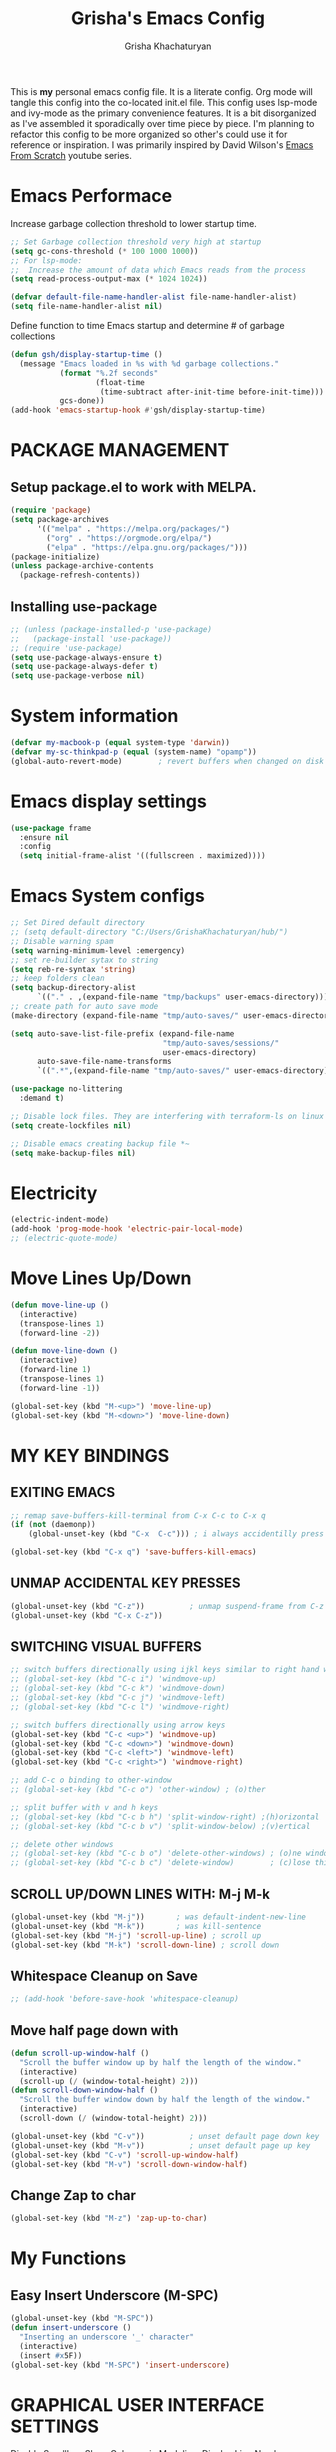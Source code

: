 #+TITLE: Grisha's Emacs Config
#+AUTHOR: Grisha Khachaturyan
#+PROPERTY: header-args:emacs-lisp :tangle ./init.el
This is *my* personal emacs config file. It is a literate config. Org mode will tangle this config into the co-located init.el file. This config uses lsp-mode and ivy-mode as the primary convenience features. It is a bit disorganized as I've assembled it sporadically over time piece by piece. I'm planning to  refactor this config to be more organized so other's could use it for reference or inspiration. I was primarily inspired by David Wilson's [[https://www.youtube.com/watch?v=74zOY-vgkyw&list=PLEoMzSkcN8oPH1au7H6B7bBJ4ZO7BXjSZ][Emacs From Scratch]] youtube series.
* Emacs Performace
Increase garbage collection threshold to lower startup time.
#+begin_src emacs-lisp :tangle ./early-init.el
  ;; Set Garbage collection threshold very high at startup
  (setq gc-cons-threshold (* 100 1000 1000))
  ;; For lsp-mode:
  ;;  Increase the amount of data which Emacs reads from the process
  (setq read-process-output-max (* 1024 1024))

  (defvar default-file-name-handler-alist file-name-handler-alist)
  (setq file-name-handler-alist nil)
#+end_src
Define function to time Emacs startup and determine # of garbage collections
#+begin_src emacs-lisp
  (defun gsh/display-startup-time ()
    (message "Emacs loaded in %s with %d garbage collections."
             (format "%.2f seconds"
                     (float-time
                      (time-subtract after-init-time before-init-time)))
             gcs-done))
  (add-hook 'emacs-startup-hook #'gsh/display-startup-time)
#+end_src

* PACKAGE MANAGEMENT
** Setup package.el to work with MELPA.
#+begin_src emacs-lisp
  (require 'package)
  (setq package-archives
        '(("melpa" . "https://melpa.org/packages/")
          ("org" . "https://orgmode.org/elpa/")
          ("elpa" . "https://elpa.gnu.org/packages/")))
  (package-initialize)
  (unless package-archive-contents
    (package-refresh-contents))
#+end_src

** Installing use-package
#+begin_src emacs-lisp
  ;; (unless (package-installed-p 'use-package)
  ;;   (package-install 'use-package))
  ;; (require 'use-package)
  (setq use-package-always-ensure t)
  (setq use-package-always-defer t)
  (setq use-package-verbose nil)
#+end_src

* System information
#+begin_src emacs-lisp
  (defvar my-macbook-p (equal system-type 'darwin))
  (defvar my-sc-thinkpad-p (equal (system-name) "opamp"))
  (global-auto-revert-mode)        ; revert buffers when changed on disk
#+end_src

* Emacs display settings
#+begin_src emacs-lisp
  (use-package frame
    :ensure nil
    :config
    (setq initial-frame-alist '((fullscreen . maximized))))

#+end_src

* Emacs System configs
#+begin_src emacs-lisp
  ;; Set Dired default directory
  ;; (setq default-directory "C:/Users/GrishaKhachaturyan/hub/")
  ;; Disable warning spam
  (setq warning-minimum-level :emergency)
  ;; set re-builder sytax to string
  (setq reb-re-syntax 'string)
  ;; keep folders clean
  (setq backup-directory-alist
        `(("." . ,(expand-file-name "tmp/backups" user-emacs-directory))))
  ;; create path for auto save mode
  (make-directory (expand-file-name "tmp/auto-saves/" user-emacs-directory) t)

  (setq auto-save-list-file-prefix (expand-file-name
                                    "tmp/auto-saves/sessions/"
                                    user-emacs-directory)
        auto-save-file-name-transforms
        `((".*",(expand-file-name "tmp/auto-saves/" user-emacs-directory) t)))

  (use-package no-littering
    :demand t)

  ;; Disable lock files. They are interfering with terraform-ls on linux
  (setq create-lockfiles nil)

  ;; Disable emacs creating backup file *~
  (setq make-backup-files nil)
#+end_src

* COMMENT Display time in the modeline
#+begin_src emacs-lisp
  (setq display-time-default-load-average nil)
  (display-time)
#+end_src

* Electricity
#+begin_src emacs-lisp
  (electric-indent-mode)
  (add-hook 'prog-mode-hook 'electric-pair-local-mode)
  ;; (electric-quote-mode)
#+end_src

* Move Lines Up/Down
#+begin_src emacs-lisp
  (defun move-line-up ()
    (interactive)
    (transpose-lines 1)
    (forward-line -2))

  (defun move-line-down ()
    (interactive)
    (forward-line 1)
    (transpose-lines 1)
    (forward-line -1))

  (global-set-key (kbd "M-<up>") 'move-line-up)
  (global-set-key (kbd "M-<down>") 'move-line-down)
#+end_src

* MY KEY BINDINGS
** EXITING EMACS
#+begin_src emacs-lisp
  ;; remap save-buffers-kill-terminal from C-x C-c to C-x q
  (if (not (daemonp))
      (global-unset-key (kbd "C-x  C-c"))) ; i always accidentilly press this

  (global-set-key (kbd "C-x q") 'save-buffers-kill-emacs)
#+end_src

** UNMAP ACCIDENTAL KEY PRESSES
#+begin_src emacs-lisp
  (global-unset-key (kbd "C-z"))          ; unmap suspend-frame from C-z
  (global-unset-key (kbd "C-x C-z"))
#+end_src

** SWITCHING VISUAL BUFFERS

#+begin_src emacs-lisp
  ;; switch buffers directionally using ijkl keys similar to right hand wasd
  ;; (global-set-key (kbd "C-c i") 'windmove-up)
  ;; (global-set-key (kbd "C-c k") 'windmove-down)
  ;; (global-set-key (kbd "C-c j") 'windmove-left)
  ;; (global-set-key (kbd "C-c l") 'windmove-right)

  ;; switch buffers directionally using arrow keys
  (global-set-key (kbd "C-c <up>") 'windmove-up)
  (global-set-key (kbd "C-c <down>") 'windmove-down)
  (global-set-key (kbd "C-c <left>") 'windmove-left)
  (global-set-key (kbd "C-c <right>") 'windmove-right)

  ;; add C-c o binding to other-window
  ;; (global-set-key (kbd "C-c o") 'other-window) ; (o)ther

  ;; split buffer with v and h keys
  ;; (global-set-key (kbd "C-c b h") 'split-window-right) ;(h)orizontal
  ;; (global-set-key (kbd "C-c b v") 'split-window-below) ;(v)ertical

  ;; delete other windows
  ;; (global-set-key (kbd "C-c b o") 'delete-other-windows) ; (o)ne window
  ;; (global-set-key (kbd "C-c b c") 'delete-window)        ; (c)lose this window
#+end_src

** SCROLL UP/DOWN LINES WITH: M-j M-k
#+begin_src emacs-lisp
  (global-unset-key (kbd "M-j"))       ; was default-indent-new-line
  (global-unset-key (kbd "M-k"))       ; was kill-sentence
  (global-set-key (kbd "M-j") 'scroll-up-line) ; scroll up
  (global-set-key (kbd "M-k") 'scroll-down-line) ; scroll down
#+end_src

** Whitespace Cleanup on Save
#+begin_src emacs-lisp
  ;; (add-hook 'before-save-hook 'whitespace-cleanup)
#+end_src
** Move half page down with
#+begin_src emacs-lisp
  (defun scroll-up-window-half ()
    "Scroll the buffer window up by half the length of the window."
    (interactive)
    (scroll-up (/ (window-total-height) 2)))
  (defun scroll-down-window-half ()
    "Scroll the buffer window down by half the length of the window."
    (interactive)
    (scroll-down (/ (window-total-height) 2)))

  (global-unset-key (kbd "C-v"))          ; unset default page down key
  (global-unset-key (kbd "M-v"))          ; unset default page up key
  (global-set-key (kbd "C-v") 'scroll-up-window-half)
  (global-set-key (kbd "M-v") 'scroll-down-window-half)
#+end_src
** Change Zap to char
#+begin_src emacs-lisp
  (global-set-key (kbd "M-z") 'zap-up-to-char)
#+end_src

* My Functions
** Easy Insert Underscore (M-SPC)
#+begin_src emacs-lisp
  (global-unset-key (kbd "M-SPC"))
  (defun insert-underscore ()
    "Inserting an underscore '_' character"
    (interactive)
    (insert #x5F))
  (global-set-key (kbd "M-SPC") 'insert-underscore)
#+end_src
* GRAPHICAL USER INTERFACE SETTINGS
Disable Scrollbar.
Show Columns in Modeline.
Display Line Numbers Globaly.
Supress splash screen.
#+begin_src emacs-lisp
  (scroll-bar-mode -1)          ; remove scroll bar
  (column-number-mode)          ; show column number in modline
  (tool-bar-mode -1)
  (menu-bar-mode -1)
  (setq ring-bell-function 'ignore)
  ;;(global-display-line-numbers-mode 1) ; enable line numbers in margin globably
  (add-hook 'prog-mode-hook 'display-line-numbers-mode)
  (setq inhibit-startup-message t)     ; No splash screen
  ;; (global-visual-line-mode t)
  ;; Remove title bar in emacs-plus version on Mac
  ;; (add-to-list 'default-frame-alist '(undecorated . t))
#+end_src
** COMMENT Visible Bell to turn off chime
#+begin_src emacs-lisp
  (setq visible-bell 1)
#+end_src
** Set Default Font
Set the default font for different systems
#+begin_src emacs-lisp
  (defun gsh/set-font ()
    (message "Setting font")
    (set-frame-font "DM Mono-13:medium" nil t))

  (when my-macbook-p (set-frame-font "Menlo 14" nil t))

  ;; Set font for windows when you have it
  ;; (set-frame-font "Consolas-11:bold" nil t)

  (when my-sc-thinkpad-p
    (if (daemonp)
        (add-hook 'after-make-frame-functions
                  (lambda(frame)
                    (with-selected-frame frame
                      (gsh/set-font))))
      (gsh/set-font)))
#+end_src
* Exec Path From Shell
#+begin_src emacs-lisp
  (use-package exec-path-from-shell
    :demand t
    :config
    (when (memq window-system '(mac ns x))
      (exec-path-from-shell-initialize)
      ))
#+end_src

* COMMENT Beacon (Flash the Cursor)
#+begin_src emacs-lisp
  (use-package beacon
    :config (beacon-mode 1))
#+end_src

* Spaces OVER TABS
#+begin_src emacs-lisp
  (setq-default indent-tabs-mode nil)
#+end_src

* Whitespace Butler
#+begin_src emacs-lisp
  (use-package ws-butler
    :hook
    (prog-mode . ws-butler-mode)
    (org-mode . ws-butler-mode))
  #+end_src
* THEME
# Currently using the Doom [[https://github.com/tomasr/molokai][Molokai]] Theme
Currently using the [[https://monokai.pro/][Doom Monokai-Classic]] theme.
You can choose a theme by executing *M-x customize-theme* you can turn off the safe dialog by executring *(setq custom-safe-themes t)*

:themes_I_like:
 * doom-ir-black (black theme)
 * doom-moonlight
 * doom-outrun-electric
 * doom-fairy-floss (nice light/dark theme)
 * doom-acario-light (good light theme)
 * doom-acario-dark (black theme)
 * doom-pine
 * doom-old-hope
 * wombat
 * doom-badger
 * doom-dark+
 * doom-gruvbox
 * doom-henna
 * doom-manegarm
 * doom-material-dark
 * doom-zenburn
 * doom-horizon
 * doom-feather-dark
:END:
#+begin_src emacs-lisp
  (use-package doom-themes
    :demand t
    ;; :custom
    ;; (doom-monokai-classic-brighter-comments t)
    ;; (doom-acario-dark-brighter-comments t)
    :config
    (setq doom-themes-enable-bold t     ; if nil, bold is universally disabled
          doom-themes-enable-italic t)  ; if nil, italcs is universally disabled
    ;; (custom-set-variables
    ;; '(doom-molokai-brighter-comments t))

    ;; customize the doom monkai theme
    (custom-set-faces
     '(counsel--mark-ring-highlight ((t (:inherit highlight))))
     ;; '(ivy-current-match ((t (:background "#fd971f" :foreground "black"))))
     '(show-paren-match ((t (:background "#FD971F" :foreground "black"
                                         :weight ultra-bold))))))

      (load-theme 'doom-oceanic-next t)
#+end_src
** MODE LINE
#+begin_src emacs-lisp
  (use-package doom-modeline
    :init (doom-modeline-mode 1))
#+end_src
** ICONS
#+begin_src emacs-lisp
  (use-package all-the-icons
    :demand t
    :if (display-graphic-p))
#+end_src
*** Icons dired
#+begin_src emacs-lisp
  (use-package all-the-icons-dired
    ;; :after all-the-icons
    :hook (dired-mode . all-the-icons-dired-mode)
    :config
    (setq all-the-icons-dired-monochrome nil))
#+end_src
Smart Navigation
These are packages which assist in navigating emacs
* Find Recent Files
#+begin_src emacs-lisp
  ;; (recentf-mode 1)
#+end_src
* Avy (quickly jump to a char)
#+begin_src emacs-lisp
  (use-package avy
    :bind (("C-:" . avy-goto-char)))
#+end_src

* IVY MODE
Ivy Mode speeds up navigation by perfoming text matching against
possible inputs
#+begin_src emacs-lisp
  (use-package ivy
    :bind (("C-s" . counsel-grep-or-swiper)
           ("C-M-s" . swiper-isearch)
           ;; ("C-r" . swiper-backward)
           ;; ("C-c C-r" . ivy-resume)
           ;; ("<f6>" . ivy-resume)
           ("M-x" . counsel-M-x)
           ("C-x C-f" . counsel-find-file)
           ("C-x f" . counsel-find-file)
           ("C-x d" . counsel-dired)
           ("C-c r" . counsel-recentf)    ; open recent file
           ("C-c f" . counsel-recentf)    ; open recent file
           ("C-c C-f" .  counsel-recentf)
           ("C-h a" . counsel-apropos)
           ("C-h d" . counsel-describe-function)
           ("C-h v" . counsel-describe-variable)
           ("C-h o" . counsel-describe-symbol)
           ("C-h l" . counsel-find-library)
           ("C-h i" . counsel-info-lookup-symbol)
           ("C-h u" . counsel-unicode-char)
           ("C-h b" . counsel-descbinds)
           ("C-x b" . counsel-switch-buffer)
           ("C-c T" . counsel-load-theme)
           :map minibuffer-local-map
           ("C-r" . counsel-minibuffer-history)
           ;; ("C-c g" . counsel-git)
           ;; ("C-c j" . counsel-git-grep)
           ;; ("C-c k" . counsel-ag)
           ;; ("C-x l" . counsel-locate)
           ;; ("C-S-o" . counsel-rhythmbox)
           )
    :config
    (ivy-mode 1))
#+end_src
*** Ivy Hydra
#+begin_src emacs-lisp
  (use-package ivy-hydra)
#+end_src

*** Ivy Rich
Provides function documentation and key binding info in ivy buffer
#+begin_src emacs-lisp
  (use-package ivy-rich
    ;; :after counsel
    :init
    (ivy-rich-mode 1)
    (setcdr (assq t ivy-format-functions-alist) #'ivy-format-function-line))

#+end_src

*** All the Icons Ivy Rich
#+begin_src emacs-lisp
  (use-package all-the-icons-ivy-rich
    :after ivy
    :init (all-the-icons-ivy-rich-mode 1))
#+end_src
** COUNSEL
#+begin_src emacs-lisp
  (use-package counsel
    :config
    (setq ivy-initial-inputs-alist nil))  ; Don't start searches with ^
#+end_src

* Dired
#+begin_src emacs-lisp
  (use-package dired
    :ensure nil
    :commands (dired dired-jump)
    :custom ((dired-listing-switches "-ghoa --group-directories-first"))
    :init
    (put 'dired-find-alternate-file 'disabled nil)
    (defun dired-up-alternate-directory ()
      (interactive) (find-alternate-file ".."))
    :bind (:map
           dired-mode-map
           ("h" . dired-up-alternate-directory)
           ("l" . dired-find-alternate-file)
           ("j" . dired-next-line)
           ("k" . dired-previous-line)
           ("J" . dired-goto-file)
           ("K" . kill-buffer-and-window))
    :config
    (when my-macbook-p
      (setq insert-directory-program "gls" dired-use-ls-dired t))
    (setq dired-listing-switches "-ghoa --group-directories-first")
    ;; (setq insert-directory-program "C:\\Program Files\\Git\\usr\\bin\\ls")
    ;; (setq ls-lisp-use-insert-directory-program t)
    )
#+end_src
* MAGIT (Git Porcelain)
#+begin_src emacs-lisp
  (use-package magit
    :commands magit-status)
#+end_src
* WHICH KEY
Given an initial key sequence Which Key provides hints about the next
possible key presses along with documentation for that key press.
#+begin_src emacs-lisp
  (use-package which-key
    :defer 0
    :bind
    (("C-c w w" . which-key-show-major-mode)
     ("C-c w i" . which-key-show-minor-mode-keymap))
    :config
    (setq which-key-idle-delay 0.8)
    (which-key-mode))
#+end_src

* Precient
#+begin_src emacs-lisp
  (use-package ivy-prescient
    :after counsel
    :init
    (ivy-prescient-mode 1)
    :config
    (setq ivy-prescient-retain-classic-highlighting t)
    (prescient-persist-mode))
#+end_src
* Treemacs
#+begin_src emacs-lisp
  (use-package treemacs
    :defer t
    :custom
    (treemacs-python-executable "python")
    :config
    (setq treemacs-git-mode nil)
    (treemacs-project-follow-mode)
    :hook
    (treemacs-select . windmove-right)

    )
  ;; (use-package treemacs-icons-dired
  ;;   :after dired
  ;;   :config (treemacs-icons-dired-mode))
#+end_src


* Rotate Buffers
#+begin_src emacs-lisp
  ;; (use-package rotate)

#+end_src
* Hydra
#+begin_src emacs-lisp
  (use-package hydra
    :init
    (global-unset-key (kbd "C-c b l"))
    :bind (("C-c b" . hydra-windows/body)
           ("C-c o" . hydra-other-window/body))
    )
  ;; hydra to condense other window commands
  (defhydra hydra-other-window ()
    "other window commands"
    ("f" find-file-other-window "find file")
    ("b" counsel-switch-buffer-other-window "switch buffer"))
  ;; Hydra for managing buffers
  (defhydra hydra-windows (global-map "C-c" :hint nil)
    "
  ^Move^       ^Split^           ^Delete^             ^Shift^      ^Misc^
  ^^^^^^^^----------------------------------------------------------------------------------
  _i_: up      _v_: vertical     _o_: other windows   _I_: up      ^ ^
  _k_: down    _h_: horizontal   _d_: this window     _K_: down    _b_: switch buffer
  _j_: left    ^ ^               ^ ^                  _J_: left    _F_: find file
  _l_: right   ^ ^               ^ ^                  _L_: right   _p_: switch project
  "
    ("l" windmove-right)
    ("j" windmove-left)
    ("i" windmove-up)
    ("k" windmove-down)
    ("v" split-window-below)
    ("h" split-window-right)
    ("d" delete-window)
    ("o" delete-other-windows)
    ("I" buf-move-up)
    ("K" buf-move-down)
    ("J" buf-move-left)
    ("L" buf-move-right)
    ;; ("r" rotate-layout)
    ("b" counsel-switch-buffer)
    ("F" counsel-find-file)
    ("p" project-switch-project)
    ;; ("g" revert-buffer-quick)
    ("q" nil "quit"))
#+end_src
* IDE LIKE PACKAGES
Code Completion, Documentaion, Syntax checking, Jump to Definition.
** Language Server Protocol Packages
A Language Server provides: syntax checking, error correction,
and jump to definition functionality for a particular language

*** COMMENT EGLOT (Disabled)
#+begin_src emacs-lisp
  ;; Setup eglot to wordk with clangd-10 (LSP for C/C++)
  ;; (use-package eglot
  ;;   :config
  ;;   (add-to-list 'eglot-server-programs '((c++-mode c-mode) "clangd-10"))
  ;;   (add-hook 'c-mode-hook 'eglot-ensure)
  ;;   (add-hook 'c++-mode-hook 'eglot-ensure))
#+end_src
*** DONE make alias for clangd -> clangd-10


*** LSP MODE (Enabled)

#+begin_src emacs-lisp
  (use-package lsp-mode
    ;; :after flycheck
    :commands (lsp lsp-deferred)
    :init
    (setq lsp-keymap-prefix "C-x l")
    (setq lsp-use-plists t)
    ;; (lsp-treemacs-sync-mode 1)
    :hook
    ;; (js-mode . lsp-deferred)
    (terraform-mode . lsp-deferred)
    ;; (lsp-mode . lsp-treemacs-symbols)
    ;; (lsp-mode . treemacs-select-window)
    ;; :custom
    ;; ;; (lsp-terraform-server "C:/Users/GrishaKhachaturyan/stand_alone_prgrms/bin/terraform-lsp")
    ;; (lsp-terraform-ls-server
    ;;  "C:/Users/GrishaKhachaturyan/.vscode/extensions/hashicorp.terraform-2.25.1-win32-x64/bin/terraform-ls"
    ;;  )
    :config
    ;; (setq lsp-disabled-clients '(tfls))
    (lsp-enable-which-key-integration t)
    (lsp-modeline-code-actions-mode -1)
    ;; (setq lsp-modeline-diagnostics-enable nil)
    (with-eval-after-load 'lsp-mode
      (add-to-list 'lsp-file-watch-ignored-directories
                   "[/\\\\]\\\.env.*\\'"))
    )

  (use-package lsp-ui
    :hook (lsp-mode . lsp-ui-mode)
    :config
    ;; (setq lsp-eldoc-enable-hover nil)
    (setq lsp-ui-enable-hover nil)
    ;; (setq lsp-ui-sideline-code-actions nil)

    (setq lsp-ui-doc-show-with-cursor t)
    (setq lsp-ui-doc-position 'bottom)
    (setq lsp-signature-auto-activate nil)
    (setq lsp-signature-render-documentation nil))
#+end_src
**** TODO open treemacs window for lsp only after C-u argument prefix

**** Sideline
#+begin_src emacs-lisp
  ;; (use-package sideline
  ;;   :after lsp-mode

  ;;   :init
  ;;   (setq sideline-backends-right '(sideline-lsp)))
#+end_src

*** LSP-Ivy integration
#+begin_src emacs-lisp
  (use-package lsp-ivy
    :init
    (defun ivy-update-candidates-dynamic-collection-workaround-a (old-fun &rest args)
      (cl-letf (((symbol-function #'completion-metadata) #'ignore))
        (apply old-fun args)))
    (advice-add #'ivy-update-candidates :around #'ivy-update-candidates-dynamic-collection-workaround-a)
    )

#+end_src

** Debuggers

*** DAP-MODE
Dap mode is an emacs interface to the [[https://code.visualstudio.com/api/extension-guides/debugger-extension][Debug Adapter Protocol]]
Instructions/Documentation on configuration files can be found [[https://github.com/llvm/llvm-project/tree/main/lldb/tools/lldb-vscode][here]]
Thread/Session attaching fixed. But dap-mode is still buggy.
It errors out randomly disconnects.
When debugging python dap-mode does not stop at breakpoints. (check back later).
(possible solution is to upgrade debugpy)
[[https://github.com/emacs-lsp/dap-mode/issues/678][This issue]] and [[https://github.com/emacs-lsp/lsp-treemacs/issues/144][this one]] highlight the issue.
:dap_drawer:
#+begin_src emacs-lisp
  (use-package dap-mode
    ;; :ensure t
    :commands dap-debug
    :config
    (require 'dap-ui)
    ;; (dap-auto-configure-mode 1)

    (dap-mode 1)
    (dap-ui-mode 1)
    (dap-tooltip-mode 1)
    (dap-ui-controls-mode 1)

    ;; lldb config
    ;; (setq dap-lldb-debug-program '("/usr/local/opt/llvm/bin/lldb-vscode"))
    ;; (setq dap-lldb-debug-program '("/usr/local/bin/lldb-vscode"))
    (setq dap-print-io t))
#+end_src
:END:

*** Real-GUD
Trying this debugger
#+begin_src emacs-lisp
  (use-package realgud)                   ; RealGUD debugger
#+end_src

** COMPANY MODE (Code Complettion)
COMplete ANYthing: Code completion framework.
#+begin_src emacs-lisp
  (use-package company
    :custom
    (company-minimum-prefix-length 1)
    (company-idle-delay 0.0)
    (company-tooltip-idle-delay 0.0)
    (company-candidates-cache t)
    :hook
    (prog-mode . company-mode)            ; add completion to programming language modes
    (inferior-python-mode-hook . company-mode)
    ;; (org-mode . company-mode)            ; add completion to org-mode
    )
  ;; :config
  ;; (add-hook 'after-init-hook 'global-company-mode)

  ;; (use-package company-box          ; Show icons in company complettions
  ;;   :hook (company-mode . company-box-mode))
#+end_src

** Flycheck (better sytax checker)
Syntax checking and linting.
#+begin_src emacs-lisp

  (use-package flycheck
    ;; :custom
    ;; (flycheck-python-pycompile-executable "python")
    ;; (flycheck-python-pylint-executable "pylint")
    ;; (flycheck-python-pyright-executable "python")
    ;; (flycheck-python-mypy-executable "python")
    ;; (flycheck-python-flake8-executable "python")

    )
#+end_src

** iEdit(edit multiple lines simulatneously)
#+begin_src emacs-lisp
  (use-package iedit)

#+end_src
** Yasnippet
#+begin_src emacs-lisp
  (use-package yasnippet
    :config (yas-global-mode 1))
#+end_src
* Treesitter
#+begin_src emacs-lisp
  (use-package treesit
    :ensure nil
    :config
    (setq treesit-extra-load-path '("/usr/local/lib")))
#+end_src
* Programming Languages
** C/C++
#+begin_src emacs-lisp
  (use-package cc
    :ensure nil
    :mode ("\\.keymap\\'" . c-mode)
    :hook
    (c++-mode . lsp-deferred)
    :config
    (require 'dap-cpptools)
    (require 'dap-lldb)                  ; not stopping at breakpoints. look at upgrading
    (dap-cpptools-setup)

    (dap-register-debug-template
     "cpptools::Run Configuration reverse_string"
     (list :type "cppdbg"
           :request "launch"
           :name "cpptools::Run Configuration"
           :MIMode "gdb"
           :program "${workspaceFolder}/cpp/reverse_string"
           :cwd "${workspaceFolder}/cpp"))
    ;; Debug Configuration for reverse_string.cpp
    (dap-register-debug-template
     "LLDB::Run reverse_string"
     (list :type "lldb-vscode"
           :request "launch"
           :cwd "${workspaceFolder}cpp/"
           :program "${workspaceFolder}cpp/reverse_string"
           :name "LLDB::Run reverse_string")))
#+end_src

** Docker
#+begin_src emacs-lisp
  (use-package dockerfile-mode)
  (use-package docker)
#+end_src
** SuperCollider
*** COMMENT scel ubuntu compiled from source install
#+begin_src emacs-lisp
  ;; in ~/.emacs
  (add-to-list 'load-path "/usr/local/share/emacs/site-lisp/SuperCollider/")
  (require 'sclang)

#+end_src

*** SuperCollider scel (sclang mode for emacs)
This is a mode for the sclang language for SuperCollider
#+begin_src emacs-lisp
  (use-package sclang
    :ensure nil
    :load-path
    (lambda ()
      (cond
       (my-macbook-p
        "/Users/Grisha/Library/Application Support/SuperCollider/downloaded-quarks/scel/el")
       (my-sc-thinkpad-p
        "~/.local/share/SuperCollider/downloaded-quarks/scel/el")))
    :mode ("\\.scd\\'" . sclang-mode)
    :bind(:map sclang-mode-map
               ("C-c C-l"    . sclang-eval-line)
               ("C-<return>" . sclang-eval-defun)
               ("C-." . sclang-main-stop)
               ("C-c C-h" . sclang-find-help-in-gui))
    :custom
    (sclang-eval-line-forward nil)
    :config
    (unbind-key "C-c h" sclang-mode-map)
    (when my-macbook-p
      (setq exec-path
            (append
             exec-path
             '("/Applications/SuperCollider.app/Contents/MacOS/")))))
#+end_src

*** Org Babel SuperCollider
Package to add supercollider support to org-babel
#+begin_src emacs-lisp
  (use-package ob-sclang
    :ensure nil
    :demand t
    :bind (:map org-mode-map
                ("C-." . sclang-main-stop))
    :load-path "/home/grish/.emacs.d/git-lisp/ob-sclang"
    :config
    (org-babel-do-load-languages 'org-babel-load-languages
                                 (append org-babel-load-languages
                                         '((sclang . t) ))))
#+end_src

** Python
#+begin_src emacs-lisp
  (use-package python
    :ensure nil
    :custom
    ;; python config
    (dap-python-executable "python3")
    (dap-python-debugger 'debugpy)

    ;; :bind ( :map python-mode-map
    ;;         ("C-c r" . nil))
    :hook
    (python-mode . lsp-deferred)
    ;; (lsp-diagnostics-mode . (lambda ()
    ;;                           ;; (flycheck-add-next-checker
    ;;                           ;;  'lsp 'python-pylint)
    ;;                           ;; (flycheck-disable-checker 'lsp)
    ;;                           ;; (flycheck-select-checker 'python-pylint)
    ;;                           ))




    :config
    (require 'dap-python)                ; also not stopping at breakpoints. look at upgrading
    ;; (setq py-python-command "python3")
    ;; (setq py-shell-name "python")
    (setq lsp-pylsp-server-command "~/.local/bin/pylsp")
    (setq python-shell-interpreter "python3")
    ;; Debug Configuration for python unittest
    (dap-register-debug-template
     "Python :: Run unittest (buffer)"
     (list :type "python"
           :args ""
           :cwd nil
           :program nil
           :module "unittest"
           :request "launch"
           :name "Python :: Run unittest (buffer)"))
    ;; Debug Configuration for python file which reads from stdin
    (dap-register-debug-template
     "Python :: Run file User Input (buffer)"
     (list :type "python"
           :args ""
           :cwd nil
           :module nil
           :program nil
           :console "integratedTerminal"  ; launches vterm
           :request "launch"
           :name "Python :: Run file User Input (buffer)"))
    (dap-register-debug-template
     "Python :: Debug PDF args"
     (list :type "python"
           :cwd nil
           :module nil
           :program nil
           :console "integratedTerminal"  ; launches vterm
           :request "launch"
           :name "Python :: Run file User Input (buffer)"
           :args "~/hub/ripl/pw-backend/src/pw_backend_app/parser/MW-562withoutfein_filled_out2.pdf"))

    )
#+end_src
Was getting encoding errors in run-python buffer on windows
This [[https://emacs.stackexchange.com/questions/31282/unicodeencodeerror-executing-python-in-emacs-not-in-terminal][stackexchange]] answer suggested the following fix
#+begin_src emacs-lisp
  ;; fix run-python codec errors on windows
  (setenv "LANG" "en_US.UTF-8")
  (setenv "PYTHONIOENCODING" "utf-8")
#+end_src
*** Virtual Environemnt
#+begin_src emacs-lisp
  (use-package pyvenv)
#+end_src
*** PUG templates for Express framework
#+begin_src emacs-lisp
  (use-package pug-mode)
#+end_src


** Javascript
*** jtsx mode
This mode expands
#+begin_src emacs-lisp
    (use-package jtsx
      :custom
      (typescript-ts-mode-indent-offset 4)
      :mode
      ("\\.tsx\\'" . jtsx-tsx-mode)
      ("\\.jsx\\'" . jtsx-jsx-mode)
      :hook
      (jtsx-tsx-mode . lsp-deferred)
      (jtsx-js-mode . lsp-deferred)
      :config
      ;; (setq standard-indent 2)
      )
      ;;                           (if (eq major-mode 'tsx-ts-mode)
      ;;                               (flycheck-select-checker
      ;;                                'javascript-eslint))
#+end_src
*** typescript mode
#+begin_src emacs-lisp
  (use-package typescript-ts-mode
    :ensure nil
    :mode ("\\.ts\\'" "\\.js\\'")
    :hook
    (typescript-ts-mode . lsp-deferred))
#+end_src
*** JSON

#+begin_src emacs-lisp
  (use-package json-ts-mode
    :ensure nil
    :mode ("\\.json\\'")
    :hook
    (json-ts-mode . lsp-deferred)
    :config
    (setq js-indent-level 2))
#+end_src
** CSharp
#+begin_src emacs-lisp
  (use-package csharp-mode
    :ensure nil
    :hook
    (c-sharp-mode . lsp-deferred))
#+end_src

** Shader
#+begin_src emacs-lisp
(use-package shader-mode)
#+end_src
** Terraform
#+begin_src emacs-lisp
  (use-package terraform-mode
    :defer t)
#+end_src
** Keymaps (Devicetree mode)
#+begin_src emacs-lisp
  (use-package dts-mode
    :mode "\\.keymap\\'"
    :custom
    (tab-width 4)
    (truncate-lines t)
    ;;(display-line-numbers 'relative)
    )
#+end_src

** COMMENT Yaml
#+begin_src emacs-lisp
  (use-package yaml-mode
    :config
    (require 'yaml-mode)
    (add-to-list 'auto-mode-alist '("\\.yml\\'" . yaml-mode)))
#+end_src
** COMMENT Web Mode
#+begin_src emacs-lisp
  (use-package web-mode
    :mode
    ("\\.html"))
#+end_src

* Markdown
#+begin_src emacs-lisp
  (use-package markdown-preview-mode)
#+end_src
* VTERM
A very good shell in emacs
Notes: need to find a way to execute bash profile.
current way interferes with dap-mode terminal input
#+begin_src emacs-lisp
  (use-package vterm
    :commands vterm
    ;; :hook
    ;; turn off line numbers in vterm
    ;; (vterm-mode . (lambda () (display-line-numbers-mode 0)))
    ;; execute bash_profile for this terminal session
    ;; :hook
    ;; (vterm-mode . (lambda () (vterm-send-string "source ~/.bash_profile\n")))
    )
#+end_src

* Raindbow Delimiters
Color delimiters like parens and braces according to their depth
#+begin_src emacs-lisp
  (use-package rainbow-delimiters
    :hook (prog-mode . rainbow-delimiters-mode))
#+end_src

* COMMENT Projectile (Project Management)
#+begin_src emacs-lisp
  (use-package projectile
    :config (projectile-mode)
    :bind-keymap
    ("C-c p" . projectile-command-map)
    :init
    ;; (when (file-directory-p "~/hub")
    ;;   (setq projectile-project-search-path
    ;;         '("~/hub/new_projects"
    ;;           "~/hub/recording_bullet_journal/super_collider_projects")))
    (setq projectile-switch-project-action #'projectile-dired))
#+end_src
* ORG MODE ADDONS & CONFIGS
** Auto-tangle config files
#+begin_src emacs-lisp
  (defun g/org-babel-tangle-config()
    (when (string-equal (buffer-file-name)
                        (expand-file-name "~/.emacs.d/config.org"))
      (let ((org-confirm-babel-evaluate nil))
        (org-babel-tangle))))

  (add-hook 'org-mode-hook (lambda () (add-hook 'after-save-hook
                                                #'g/org-babel-tangle-config)))
#+end_src
** Org Customizations
#+begin_src emacs-lisp
   (use-package org
    :defer t
    ;; :after (org-timeline)
    :bind
    ("C-c a" . org-agenda)
    (:map org-mode-map
      ("C-c C-f" . hydra-org/org-forward-heading-same-level)
      ("C-c C-b" . hydra-org/org-backward-heading-same-level)
      ("C-c C-p" . hydra-org/org-previous-visible-heading)
      ("C-c C-n" . hydra-org/org-next-visible-heading)
      ("M-n" . org-metadown)
      ("M-p" . org-metaup)
      ("C-c C-j" . counsel-org-goto)
      ("C-c t" . org-todo))

    :hook
    (org-mode . visual-line-mode)
    (org-mode . visual-fill-column-mode)
    (org-mode . electric-pair-local-mode)
    :custom
    (org-src-window-setup 'current-window)
    (org-hide-emphasis-markers t)
    (org-priority-highest 65)
    (org-priority-lowest 69)
    (org-priority-default 67)
    (org-agenda-window-setup 'current-window)
    (org-agenda-start-with-clockreport-mode t)
    (org-agenda-clockreport-parameter-plist '(:link t :maxlevel 3))
    (org-confirm-babel-evaluate nil)
    :config
    (org-babel-do-load-languages 'org-babel-load-languages
                 (append org-babel-load-languages
                     '((C . t) (python . t))))
    ;; Org Capture Configuration
    (setq org-default-notes-file (concat org-directory "/notes.org"))
    ;; Org Agenda
    (setq org-agenda-span 'day)
    (setq org-agenda-include-diary nil)
    ;; Add graphical timeline to org agenda
    (add-hook 'org-agenda-finalize-hook 'org-timeline-insert-timeline :append)
    (setq org-agenda-files
      '(
        ;; "~/hub/orgs/my_todos.org"
        "~/hub/orgs/music_todos.org"
        "~/hub/orgs/house_todos.org"
        "~/hub/orgs/mental_todos.org"
        "~/hub/orgs/work.org"
        ;; "~/hub/new_projects/orgi/orgi_plan.org"
        ;; "~/hub/recording_bullet_journal/super_collider_projects/sc_bujo.org"
        ;; "~/.emacs.d/config.org"
        ))
    (setq org-todo-keywords
      ;; '((sequence "BACKLOG" "TODO(t)" "TEST(s)" "RECUR(r)" "NEXT(n)"  "|" "DONE(d!)"))
      '((sequence "RECUR(r)" "TODO(t)" "CHOOSE(c)" "|" "DONE(d!)"))
      ;; '((sequence "RECUR" "TODO" "CHOOSE" "|" "DONE"))
      )
    (setq org-agenda-start-with-log-mode t)
    (setq org-agenda-log-mode-items '(clock state))
    (setq org-log-done 'time)
    (setq org-log-into-drawer t)

    (setq org-startup-indented t)
    (custom-set-faces
     '(org-level-1 ((t (:inherit outline-1 :height 1.20))))
     '(org-level-2 ((t (:inherit outline-2 :height 1.17))))
     '(org-level-3 ((t (:inherit outline-3 :height 1.15))))
     '(org-level-4 ((t (:inherit outline-4 :height 1.12))))
     '(org-level-5 ((t (:inherit outline-5 :height 1.10))))
     )

    (add-to-list 'org-structure-template-alist '("sel" . "src emacs-lisp"))
    (add-to-list 'org-structure-template-alist '("scl" . "src sclang"))

    (defhydra hydra-org ()
      "org hydra"
      ("n" org-next-visible-heading "next visible")
      ("p" org-previous-visible-heading "prev visible")
      ("f" org-forward-heading-same-level "forward level")
      ("b" org-backward-heading-same-level "backward level")
      ("C-n" org-next-visible-heading)
      ("C-p" org-previous-visible-heading)
      ("C-f" org-forward-heading-same-level)
      ("C-b" org-backward-heading-same-level)
      ("TAB" org-cycle "cycle")
      ;; ("M-j" org-metadown "move down")
      ;; ("M-k" org-metaup "move up")
      ("q" nil "quit"))
    )
  ;; org-agenda timeline view
  (use-package org-timeline)

#+end_src

** ORG SUPERSTAR
Adds nice looking bullets to org mode
#+begin_src emacs-lisp
  (use-package org-superstar
    :after org
    :hook (org-mode . org-superstar-mode))
#+end_src

** Org-Roam
Slip Card system for organizing thoughts. Zettelkasten Method
#+begin_src emacs-lisp
  (use-package org-roam
    :custom
    (org-roam-directory "~/hub/org-roam")
    :bind (("C-c n l" . org-roam-buffer-toggle)
           ("C-c n f" . org-roam-node-find)
           ("C-c n i" . org-roam-node-insert))
    :config
    (org-roam-db-autosync-mode)
    (org-roam-setup))
#+end_src

** Visual Fill Column
#+begin_src emacs-lisp
  (use-package visual-fill-column
    :custom
    (visual-fill-column-center-text t)
    :hook
    (visual-fill-column-mode . (lambda ()
                                 (setq visual-fill-column-width 80))))
#+end_src

** COMMENT Org-Roam-UI
#+begin_src emacs-lisp
  (use-package org-roam-ui
    :after org-roam
    :config
    (setq org-roam-ui-sync-theme t
          org-roam-ui-follow t
          org-roam-ui-update-on-save t
          org-roam-ui-open-on-start t))
#+end_src

** Org Pomodoro
#+begin_src emacs-lisp
  (use-package org-pomodoro
    :after org
    :custom
    ;; (org-pomodoro-audio-player (executable-find "play"))
    (org-pomodoro-overtime-sound
     "/home/grish/.emacs.d/my-statics/pom_sounds/bell_quiet.wav")
    (org-pomodoro-start-sound
     "/home/grish/.emacs.d/my-statics/pom_sounds/bell_quiet.wav")
    (org-pomodoro-finished-sound
     "/home/grish/.emacs.d/my-statics/pom_sounds/bell_quiet.wav")
    (org-pomodoro-short-break-sound
     "/home/grish/.emacs.d/my-statics/pom_sounds/bell_quiet.wav")
    (org-pomodoro-long-break-sound
     "/home/grish/.emacs.d/my-statics/pom_sounds/bell_quiet.wav")
    (org-pomodoro-short-break-length 7)
    (org-pomodoro-ticking-sound-p nil)
    (org-pomodoro-manual-break t))

  ;; The following fixes sounds not working on windows
  ;; (use-package sound-wav)
  ;; (use-package powershell)
#+end_src
* Helpful (better help documentation)
#+begin_src emacs-lisp
  (use-package helpful
    :custom
    (counsel-describe-function-function #'helpful-callable)
    (counsel-describe-variable-function #'helpful-variable)
    :bind
    (("C-h ." . helpful-at-point)    ; show help docs for current symbol
     ("C-h j" . helpful-at-point)
     ([remap describe-function] . counsel-describe-function)
     ([remap describe-command] . helpful-command)
     ([remap describe-variable] . counsel-describe-variable)
     ([remap describe-key] . helpful-key)
     :map helpful-mode-map
     ("k" . kill-buffer-and-window)))
#+end_src

* COMMENT w3m (Web Browser for emacs)
Installed this to browse Help documentation for SuperCollider
#+begin_src emacs-lisp
  (use-package w3m)
#+end_src

* Buffer Move
Simplify Swapping buffers
#+begin_src emacs-lisp
  (use-package buffer-move
    ;; :bind (("C-c b l" . buf-move-right)
    ;;        ("C-c b j" . buf-move-left)
    ;;        ("C-c b i" . buf-move-up)
    ;;        ("C-c b k" . buf-move-down))
    )
#+end_src

* DASHBOARD
#+begin_src emacs-lisp
  (use-package dashboard
    :demand t
    :after (page-break-lines all-the-icons)
    :init
    (setq dashboard-center-content nil)
    (setq dashboard-display-icons-p t)
    (setq dashboard-icon-type 'nerd-icons)
    (setq dashboard-set-heading-icons t)
    (setq dashboard-set-file-icons t)
    :config
    (setq line-move-visual nil)
    (setq dashboard-set-navigator nil)
    (setq dashboard-startup-banner 'logo)
    (setq dashboard-center-content nil)
    (setq dashboard-projects-backend 'project-el)
    (setq dashboard-items '((agenda . 6)
                            (projects . 5)
                            (recents . 5)
                            ))
    (setq dashboard-page-separator "\n\f\n")
    (setq dashboard-agenda-sort-strategy
          '(todo-state-down
            priority-up
            time-up))
    (setq dashboard-agenda-time-string-format "%b %d %Y %a %I:%M %p")
    ;; (setq dashboard-agenda-prefix-format " %i %-12:c %s ")
    ;; (setq dashboard-agenda-prefix-format "|%i %s %t | %-12c | ")
    ;; (setq dashboard-agenda-prefix-format "|%i %s %t | ")
    (setq dashboard-agenda-prefix-format "%i %s %t| ")
    (setq dashboard-agenda-release-buffers t)
    (setq initial-buffer-choice
          (lambda () (get-buffer-create "*dashboard*")))
    (dashboard-setup-startup-hook)
    ;; dashboard icons don't quite load.
    buffer needs to be reverted
    (add-hook 'server-after-make-frame-hook
              'revert-buffer)
    )

#+end_src

** PAGE BREAK LINES
#+begin_src emacs-lisp
  (use-package page-break-lines
    :demand t
    :config (page-break-lines-mode))
#+End_src

** DASHBOARD LS
#+begin_src emacs-lisp
  (use-package dashboard-ls
    :demand t)
#+end_src

* Save History
#+begin_src emacs-lisp
  (use-package savehist
    :after counsel
    :init
    (savehist-mode 1)
    (setq history-length 25))
#+end_src

* PDF-Tools
#+begin_src emacs-lisp
  (use-package pdf-tools
    :mode ("\\.pdf\\'" . pdf-view-mode))
#+end_src

* Epub reader nov-mode
#+begin_src emacs-lisp
  (defun my-nov-font-setup ()
    (face-remap-add-relative 'variable-pitch
			     :family "Liberation Serif"
			     :height 1.0))
  (use-package nov
    :mode ("\\.epub\\'" . nov-mode)
    :hook
    (nov-mode . my-nov-font-setup)
    (nov-mode . visual-line-mode)
    (nov-mode . visual-fill-column-mode)
    :custom
    (nov-text-width 80)
    (nov-text-width t))
#+end_src
* Garbage Collection
#+begin_src emacs-lisp
  ;; Set Garbage collection threshold back down after startup completes
  (add-hook 'emacs-startup-hook
        (lambda ()
          ;; (setq gc-cons-threshold (* 100 1000 1000))
          (setq file-name-handler-alist default-file-name-handler-alist)))
          ;;(setq gc-cons-threshold (* 2 1000 1000))))
#+end_src
* TODOS:
** TODO ADD Table of Contents for this document.
** TODO ADD general.el package (keybindings package).
** TODO TRY ergomacs or god-mode or evil mode.
** TODO TRY [[https://github.com/joostkremers/visual-fill-column][visual-fill-column]] mode. video: [[https://youtu.be/VcgjTEa0kU4?list=PLEoMzSkcN8oPH1au7H6B7bBJ4ZO7BXjSZ&t=2495][here]]
** TODOS: URGENT | For Work
*** TODO Learn to configure Company Mode
*** TODO Customize faces per theme
*** TODO 'C-c c b' command to create comment block
*** DONE Create Shortcut for lsp-find-references
*** DONE Setup Hydra
*** DONE Setup Tree-Sitter
